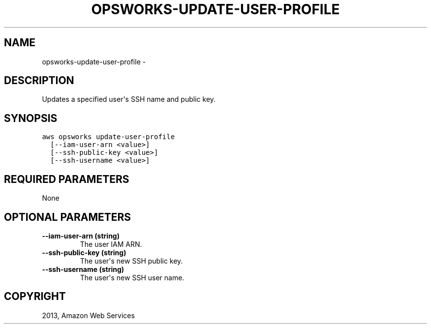 .TH "OPSWORKS-UPDATE-USER-PROFILE" "1" "March 11, 2013" "0.8" "aws-cli"
.SH NAME
opsworks-update-user-profile \- 
.
.nr rst2man-indent-level 0
.
.de1 rstReportMargin
\\$1 \\n[an-margin]
level \\n[rst2man-indent-level]
level margin: \\n[rst2man-indent\\n[rst2man-indent-level]]
-
\\n[rst2man-indent0]
\\n[rst2man-indent1]
\\n[rst2man-indent2]
..
.de1 INDENT
.\" .rstReportMargin pre:
. RS \\$1
. nr rst2man-indent\\n[rst2man-indent-level] \\n[an-margin]
. nr rst2man-indent-level +1
.\" .rstReportMargin post:
..
.de UNINDENT
. RE
.\" indent \\n[an-margin]
.\" old: \\n[rst2man-indent\\n[rst2man-indent-level]]
.nr rst2man-indent-level -1
.\" new: \\n[rst2man-indent\\n[rst2man-indent-level]]
.in \\n[rst2man-indent\\n[rst2man-indent-level]]u
..
.\" Man page generated from reStructuredText.
.
.SH DESCRIPTION
.sp
Updates a specified user\(aqs SSH name and public key.
.SH SYNOPSIS
.sp
.nf
.ft C
aws opsworks update\-user\-profile
  [\-\-iam\-user\-arn <value>]
  [\-\-ssh\-public\-key <value>]
  [\-\-ssh\-username <value>]
.ft P
.fi
.SH REQUIRED PARAMETERS
.sp
None
.SH OPTIONAL PARAMETERS
.INDENT 0.0
.TP
.B \fB\-\-iam\-user\-arn\fP  (string)
The user IAM ARN.
.TP
.B \fB\-\-ssh\-public\-key\fP  (string)
The user\(aqs new SSH public key.
.TP
.B \fB\-\-ssh\-username\fP  (string)
The user\(aqs new SSH user name.
.UNINDENT
.SH COPYRIGHT
2013, Amazon Web Services
.\" Generated by docutils manpage writer.
.
